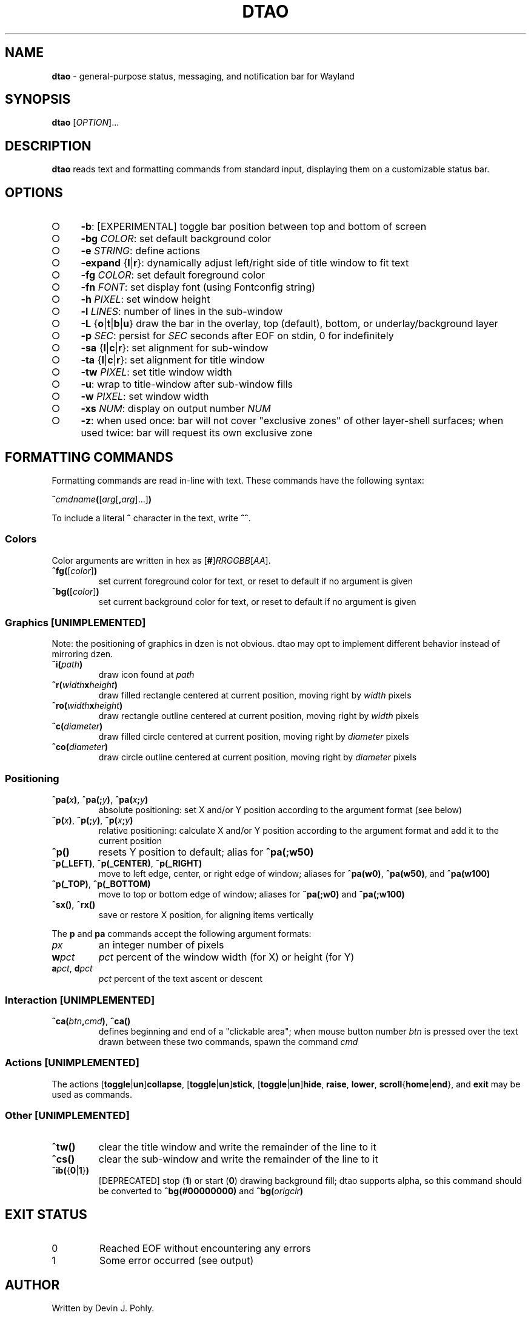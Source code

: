 .\" generated with Ronn-NG/v0.9.1
.\" http://github.com/apjanke/ronn-ng/tree/0.9.1
.TH "DTAO" "1" "August 2021" ""
.SH "NAME"
\fBdtao\fR \- general\-purpose status, messaging, and notification bar for Wayland
.SH "SYNOPSIS"
\fBdtao\fR [\fIOPTION\fR]\|\.\|\.\|\.
.SH "DESCRIPTION"
\fBdtao\fR reads text and formatting commands from standard input, displaying them on a customizable status bar\.
.SH "OPTIONS"
.IP "\[ci]" 4
\fB\-b\fR: [EXPERIMENTAL] toggle bar position between top and bottom of screen
.IP "\[ci]" 4
\fB\-bg\fR \fICOLOR\fR: set default background color
.IP "\[ci]" 4
\fB\-e\fR \fISTRING\fR: define actions
.IP "\[ci]" 4
\fB\-expand\fR {\fBl\fR|\fBr\fR}: dynamically adjust left/right side of title window to fit text
.IP "\[ci]" 4
\fB\-fg\fR \fICOLOR\fR: set default foreground color
.IP "\[ci]" 4
\fB\-fn\fR \fIFONT\fR: set display font (using Fontconfig string)
.IP "\[ci]" 4
\fB\-h\fR \fIPIXEL\fR: set window height
.IP "\[ci]" 4
\fB\-l\fR \fILINES\fR: number of lines in the sub\-window
.IP "\[ci]" 4
\fB\-L\fR {\fBo\fR|\fBt\fR|\fBb\fR|\fBu\fR} draw the bar in the overlay, top (default), bottom, or underlay/background layer
.IP "\[ci]" 4
\fB\-p\fR \fISEC\fR: persist for \fISEC\fR seconds after EOF on stdin, 0 for indefinitely
.IP "\[ci]" 4
\fB\-sa\fR {\fBl\fR|\fBc\fR|\fBr\fR}: set alignment for sub\-window
.IP "\[ci]" 4
\fB\-ta\fR {\fBl\fR|\fBc\fR|\fBr\fR}: set alignment for title window
.IP "\[ci]" 4
\fB\-tw\fR \fIPIXEL\fR: set title window width
.IP "\[ci]" 4
\fB\-u\fR: wrap to title\-window after sub\-window fills
.IP "\[ci]" 4
\fB\-w\fR \fIPIXEL\fR: set window width
.IP "\[ci]" 4
\fB\-xs\fR \fINUM\fR: display on output number \fINUM\fR
.IP "\[ci]" 4
\fB\-z\fR: when used once: bar will not cover "exclusive zones" of other layer\-shell surfaces; when used twice: bar will request its own exclusive zone
.IP "" 0
.SH "FORMATTING COMMANDS"
Formatting commands are read in\-line with text\. These commands have the following syntax:
.P
\fB^\fR\fIcmdname\fR\fB(\fR[\fIarg\fR[\fB,\fR\fIarg\fR]\|\.\|\.\|\.]\fB)\fR
.P
To include a literal \fB^\fR character in the text, write \fB^^\fR\.
.SS "Colors"
Color arguments are written in hex as [\fB#\fR]\fIRRGGBB\fR[\fIAA\fR]\.
.TP
\fB^fg(\fR[\fIcolor\fR]\fB)\fR
set current foreground color for text, or reset to default if no argument is given
.TP
\fB^bg(\fR[\fIcolor\fR]\fB)\fR
set current background color for text, or reset to default if no argument is given
.SS "Graphics [UNIMPLEMENTED]"
Note: the positioning of graphics in dzen is not obvious\. dtao may opt to implement different behavior instead of mirroring dzen\.
.TP
\fB^i(\fR\fIpath\fR\fB)\fR
draw icon found at \fIpath\fR
.TP
\fB^r(\fR\fIwidth\fR\fBx\fR\fIheight\fR\fB)\fR
draw filled rectangle centered at current position, moving right by \fIwidth\fR pixels
.TP
\fB^ro(\fR\fIwidth\fR\fBx\fR\fIheight\fR\fB)\fR
draw rectangle outline centered at current position, moving right by \fIwidth\fR pixels
.TP
\fB^c(\fR\fIdiameter\fR\fB)\fR
draw filled circle centered at current position, moving right by \fIdiameter\fR pixels
.TP
\fB^co(\fR\fIdiameter\fR\fB)\fR
draw circle outline centered at current position, moving right by \fIdiameter\fR pixels
.SS "Positioning"
.TP
\fB^pa(\fR\fIx\fR\fB)\fR, \fB^pa(;\fR\fIy\fR\fB)\fR, \fB^pa(\fR\fIx\fR\fB;\fR\fIy\fR\fB)\fR
absolute positioning: set X and/or Y position according to the argument format (see below)
.TP
\fB^p(\fR\fIx\fR\fB)\fR, \fB^p(;\fR\fIy\fR\fB)\fR, \fB^p(\fR\fIx\fR\fB;\fR\fIy\fR\fB)\fR
relative positioning: calculate X and/or Y position according to the argument format and add it to the current position
.TP
\fB^p()\fR
resets Y position to default; alias for \fB^pa(;w50)\fR
.TP
\fB^p(_LEFT)\fR, \fB^p(_CENTER)\fR, \fB^p(_RIGHT)\fR
move to left edge, center, or right edge of window; aliases for \fB^pa(w0)\fR, \fB^pa(w50)\fR, and \fB^pa(w100)\fR
.TP
\fB^p(_TOP)\fR, \fB^p(_BOTTOM)\fR
move to top or bottom edge of window; aliases for \fB^pa(;w0)\fR and \fB^pa(;w100)\fR
.TP
\fB^sx()\fR, \fB^rx()\fR
save or restore X position, for aligning items vertically
.P
The \fBp\fR and \fBpa\fR commands accept the following argument formats:
.TP
\fIpx\fR
an integer number of pixels
.TP
\fBw\fR\fIpct\fR
\fIpct\fR percent of the window width (for X) or height (for Y)
.TP
\fBa\fR\fIpct\fR, \fBd\fR\fIpct\fR
\fIpct\fR percent of the text ascent or descent
.SS "Interaction [UNIMPLEMENTED]"
.TP
\fB^ca(\fR\fIbtn\fR\fB,\fR\fIcmd\fR\fB)\fR, \fB^ca()\fR
defines beginning and end of a "clickable area"; when mouse button number \fIbtn\fR is pressed over the text drawn between these two commands, spawn the command \fIcmd\fR
.SS "Actions [UNIMPLEMENTED]"
The actions [\fBtoggle\fR|\fBun\fR]\fBcollapse\fR, [\fBtoggle\fR|\fBun\fR]\fBstick\fR, [\fBtoggle\fR|\fBun\fR]\fBhide\fR, \fBraise\fR, \fBlower\fR, \fBscroll\fR{\fBhome\fR|\fBend\fR}, and \fBexit\fR may be used as commands\.
.SS "Other [UNIMPLEMENTED]"
.TP
\fB^tw()\fR
clear the title window and write the remainder of the line to it
.TP
\fB^cs()\fR
clear the sub\-window and write the remainder of the line to it
.TP
\fB^ib(\fR{\fB0\fR|\fB1\fR}\fB)\fR
[DEPRECATED] stop (\fB1\fR) or start (\fB0\fR) drawing background fill; dtao supports alpha, so this command should be converted to \fB^bg(#00000000)\fR and \fB^bg(\fR\fIorigclr\fR\fB)\fR
.SH "EXIT STATUS"
.TP
0
Reached EOF without encountering any errors
.TP
1
Some error occurred (see output)
.SH "AUTHOR"
Written by Devin J\. Pohly\.
.SH "REPORTING BUGS"
See project page at [https://github\.com/djpohly/dtao]\.
